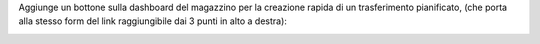 Aggiunge un bottone sulla dashboard del magazzino per la creazione rapida di un trasferimento pianificato, (che porta alla stesso form del link raggiungibile dai 3 punti in alto a destra):

.. image:: ../static/description/trasferimento.png
    :alt: Trasferimento
